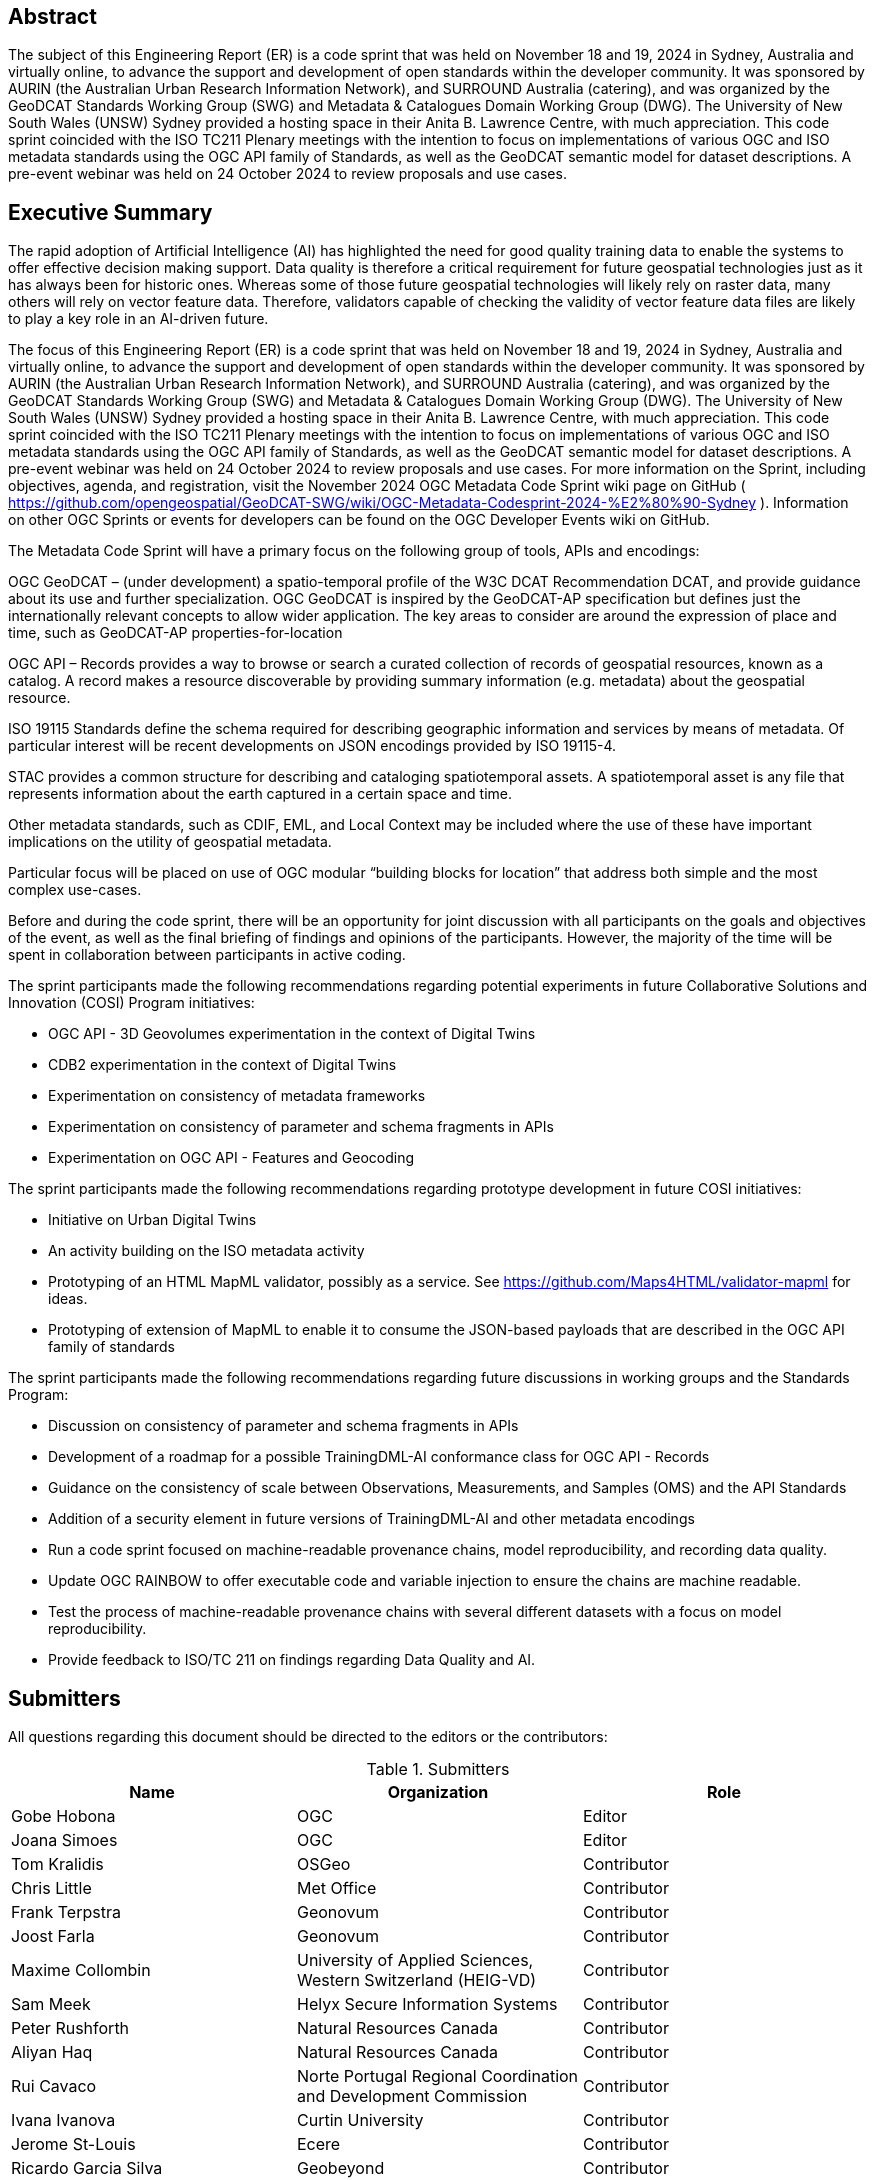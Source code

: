 
////
Preface sections must include [.preface] attribute
in order to get them placed in the preface area (and not in the main content).

Keywords specified in document preamble will display in this area
after the abstract
////

[.preface]
== Abstract

The subject of this Engineering Report (ER) is a code sprint that was held on November 18 and 19, 2024 in Sydney, Australia and virtually online, to advance the support and development of open standards within the developer community. It was sponsored by AURIN (the Australian Urban Research Information Network), and SURROUND Australia (catering), and was organized by the GeoDCAT Standards Working Group (SWG) and Metadata & Catalogues Domain Working Group (DWG). The University of New South Wales (UNSW) Sydney provided a hosting space in their Anita B. Lawrence Centre, with much appreciation. This code sprint coincided with the ISO TC211 Plenary meetings with the intention to focus on implementations of various OGC and ISO metadata standards using the OGC API family of Standards, as well as the GeoDCAT semantic model for dataset descriptions. A pre-event webinar was held on 24 October 2024 to review proposals and use cases.

[.preface]
== Executive Summary

The rapid adoption of Artificial Intelligence (AI) has highlighted the need for good quality training data to enable the systems to offer effective decision making support. Data quality is therefore a critical requirement for future geospatial technologies just as it has always been for historic ones. Whereas some of those future geospatial technologies will likely rely on raster data, many others will rely on vector feature data. Therefore, validators capable of checking the validity of vector feature data files are likely to play a key role in an AI-driven future.

The focus of this Engineering Report (ER) is a code sprint that was held on November 18 and 19, 2024 in Sydney, Australia and virtually online, to advance the support and development of open standards within the developer community. It was sponsored by AURIN (the Australian Urban Research Information Network), and SURROUND Australia (catering), and was organized by the GeoDCAT Standards Working Group (SWG) and Metadata & Catalogues Domain Working Group (DWG). The University of New South Wales (UNSW) Sydney provided a hosting space in their Anita B. Lawrence Centre, with much appreciation. This code sprint coincided with the ISO TC211 Plenary meetings with the intention to focus on implementations of various OGC and ISO metadata standards using the OGC API family of Standards, as well as the GeoDCAT semantic model for dataset descriptions. A pre-event webinar was held on 24 October 2024 to review proposals and use cases.  For more information on the Sprint, including objectives, agenda, and registration, visit the November 2024 OGC Metadata Code Sprint wiki page on GitHub ( https://github.com/opengeospatial/GeoDCAT-SWG/wiki/OGC-Metadata-Codesprint-2024-%E2%80%90-Sydney ). Information on other OGC Sprints or events for developers can be found on the OGC Developer Events wiki on GitHub.

The Metadata Code Sprint will have a primary focus on the following group of tools, APIs and encodings:

OGC GeoDCAT  – (under development) a spatio-temporal profile of the W3C DCAT Recommendation DCAT, and provide guidance about its use and further specialization. OGC GeoDCAT is inspired by the GeoDCAT-AP specification but defines just the internationally relevant concepts to allow wider application. The key areas to consider are around the expression of place and time, such as GeoDCAT-AP properties-for-location

OGC API – Records provides a way to browse or search a curated collection of records of geospatial resources, known as a catalog. A record makes a resource discoverable by providing summary information (e.g. metadata) about the geospatial resource.

ISO 19115 Standards define the schema required for describing geographic information and services by means of metadata. Of particular interest will be recent developments on JSON encodings provided by ISO 19115-4.

STAC provides a common structure for describing and cataloging spatiotemporal assets. A spatiotemporal asset is any file that represents information about the earth captured in a certain space and time.

Other metadata standards, such as CDIF, EML, and Local Context may be included where the use of these have important implications on the utility of geospatial metadata.

Particular focus will be placed on use of OGC modular “building blocks for location” that address both simple and the most complex use-cases.

Before and during the code sprint, there will be an opportunity for joint discussion with all participants on the goals and objectives of the event, as well as the final briefing of findings and opinions of the participants. However, the majority of the time will be spent in collaboration between participants in active coding. 

[PRIOR CONTENT FOLLOWS - SO NEEDS CONCLUSIONs FROM THIS METADATA NOV 2024 SPRINT]

The sprint participants made the following recommendations regarding potential experiments in future Collaborative Solutions and Innovation (COSI) Program initiatives:

* OGC API - 3D Geovolumes experimentation in the context of Digital Twins
* CDB2 experimentation in the context of Digital Twins
* Experimentation on consistency of metadata frameworks
* Experimentation on consistency of parameter and schema fragments in APIs
* Experimentation on OGC API - Features and Geocoding

The sprint participants made the following recommendations regarding prototype development in future COSI initiatives:

* Initiative on Urban Digital Twins
* An activity building on the ISO metadata activity
* Prototyping of an HTML MapML validator, possibly as a service. See https://github.com/Maps4HTML/validator-mapml for ideas.
* Prototyping of extension of MapML to enable it to consume the JSON-based payloads that are described in the OGC API family of standards

The sprint participants made the following recommendations regarding future discussions in working groups and the Standards Program:

* Discussion on consistency of parameter and schema fragments in APIs
* Development of a roadmap for a possible TrainingDML-AI conformance class for OGC API - Records
* Guidance on the consistency of scale between Observations, Measurements, and Samples (OMS) and the API Standards
* Addition of a security element in future versions of TrainingDML-AI and other metadata encodings
* Run a code sprint focused on machine-readable provenance chains, model reproducibility, and recording data quality.
* Update OGC RAINBOW to offer executable code and variable injection to ensure the chains are machine readable.
* Test the process of machine-readable provenance chains with several different datasets with a focus on model reproducibility.
* Provide feedback to ISO/TC 211 on findings regarding Data Quality and AI.


== Submitters

All questions regarding this document should be directed to the editors or the contributors:

[%unnumbered%]
.Submitters
[options="header"]
|===
|	Name | Organization | Role
|	Gobe Hobona| OGC | Editor
|	Joana Simoes | OGC |Editor
|	Tom Kralidis | OSGeo | Contributor
|	Chris Little | Met Office | Contributor
|	Frank Terpstra | Geonovum | Contributor
|	Joost Farla | Geonovum | Contributor
|	Maxime Collombin | University of Applied Sciences, Western Switzerland (HEIG-VD)  | Contributor
|	Sam Meek |  Helyx Secure Information Systems | Contributor
|	Peter Rushforth | Natural Resources Canada | Contributor
|	Aliyan Haq | Natural Resources Canada | Contributor
|	Rui Cavaco | Norte Portugal Regional Coordination and Development Commission | Contributor
|	Ivana Ivanova | Curtin University | Contributor
|	Jerome St-Louis | Ecere | Contributor
|	Ricardo Garcia Silva | Geobeyond | Contributor
|	Samantha Lavender | Pixalytics Ltd | Contributor
|	Joan Maso | UAB-CREAF | Contributor
|	Panagiotis (Peter) A. Vretanos | CubeWerx Inc. | Contributor
|===
